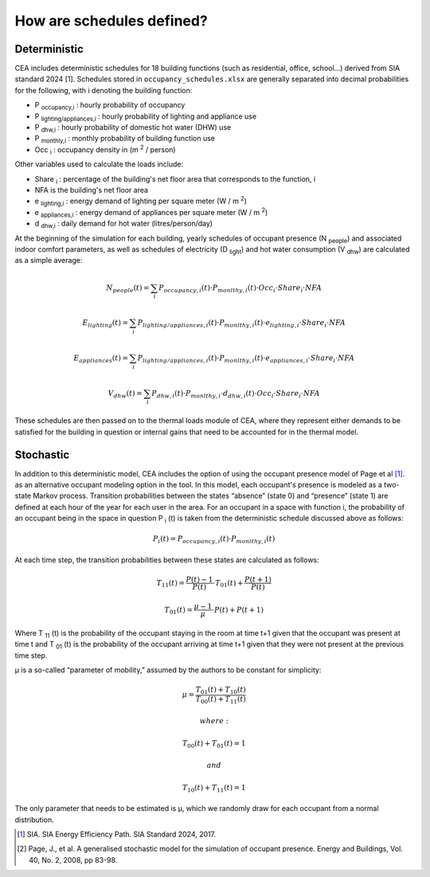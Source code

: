 How are schedules defined?
==========================

Deterministic
^^^^^^^^^^^^^

CEA includes deterministic schedules for 18 building functions (such as residential, office, school...)
derived from SIA standard 2024 [1]. Schedules stored in ``occupancy_schedules.xlsx`` are generally separated into decimal probabilities for the following,
with i denoting the building function:

- P \ :sub:`occupancy,i` : hourly probability of occupancy
- P \ :sub:`lighting/appliances,i` : hourly probability of lighting and appliance use
- P \ :sub:`dhw,i` : hourly probability of domestic hot water (DHW) use
- P \ :sub:`monthly,i` : monthly probability of building function use
- Occ \ :sub:`i` : occupancy density in (m \ :sup:`2` / person)

Other variables used to calculate the loads include:

- Share \ :sub:`i` : percentage of the building's net floor area that corresponds to the function, i
- NFA is the building's net floor area
- e \ :sub:`lighting,i` : energy demand of lighting per square meter (W / m \ :sup:`2`)
- e \ :sub:`appliances,i` : energy demand of appliances per square meter (W / m \ :sup:`2`)
- d \ :sub:`dhw,i` : daily demand for hot water (litres/person/day)

At the beginning of the simulation for each building, yearly schedules of occupant presence (N \ :sub:`people`) and associated indoor comfort
parameters, as well as schedules of electricity (D \ :sub:`light`) and hot water consumption (V \ :sub:`dhw`) are calculated as a simple
average:

.. math::
    N_{people}(t)= \sum_i{P_{occupancy,i}(t)\cdot{P_{monlthy,i}(t)\cdot{Occ_i}\cdot{Share_i}\cdot{NFA}}}

    E_{lighting}(t)= \sum_i{P_{lighting/appliances,i}(t)\cdot{P_{monlthy,i}(t)\cdot{e_{lighting,i}}\cdot{Share_i}\cdot{NFA}}}

    E_{appliances}(t)= \sum_i{P_{lighting/appliances,i}(t)\cdot{P_{monlthy,i}(t)\cdot{e_{appliances,i}}\cdot{Share_i}\cdot{NFA}}}

    V_{dhw}(t)= \sum_i{P_{dhw,i}(t)\cdot{P_{monlthy,i}\cdot{d_{dhw,i}}(t)\cdot{Occ_i}\cdot{Share_i}\cdot{NFA}}}

These schedules are then passed on to the thermal loads module of CEA, where they represent either demands to be satisfied for the building
in question or internal gains that need to be accounted for in the thermal model.

.. image:: deterministic_flow.png
    :align: center


Stochastic
^^^^^^^^^^

In addition to this deterministic model, CEA includes the option of using the occupant presence model
of Page et al [1]_. as an alternative occupant modeling option in the tool. In this model, each occupant's
presence is modeled as a two-state Markov process. Transition probabilities between the states
“absence” (state 0) and “presence” (state 1) are defined at each hour of the year for each user in the
area. For an occupant in a space with function i, the probability of an occupant being in the space in
question P \ :sub:`i` (t) is taken from the deterministic schedule discussed above as follows:

.. math::
    P_i(t)=P_{occupancy,i}(t)\cdot{P_{monlthy,i}(t)}

At each time step, the transition probabilities between these states are calculated as follows:

.. math::
    T_{11}(t) =\frac{P(t)-1}{P(t)}\cdot{T_{01}(t)}+\frac{P(t+1)}{P(t)}

    T_{01}(t) =\frac{\mu-1}{\mu}\cdot{P(t)}+P(t+1)

Where T \ :sub:`11` (t) is the probability of the occupant staying in the room at time t+1 given that the occupant
was present at time t and  T \ :sub:`01` (t) is the probability of the occupant arriving at time t+1 given that they
were not present at the previous time step.

μ is a so-called “parameter of mobility,” assumed by the authors to be constant for simplicity:

.. math::
    \mu = \frac{T_{01}(t)+T_{10}(t)}{T_{00}(t)+T_{11}(t)}

    where:

    T_{00}(t) + T_{01}(t) = 1

    and

    T_{10}(t) + T_{11}(t) = 1

The only parameter that needs to be estimated is μ, which we randomly draw for each occupant from a normal distribution.

.. image:: stochastic_flow.png
    :align: center

.. [1] SIA. SIA Energy Efficiency Path. SIA Standard 2024, 2017.
.. [2] Page, J., et al. A generalised stochastic model for the simulation of occupant presence. Energy and Buildings, Vol. 40, No. 2, 2008, pp 83-98.
